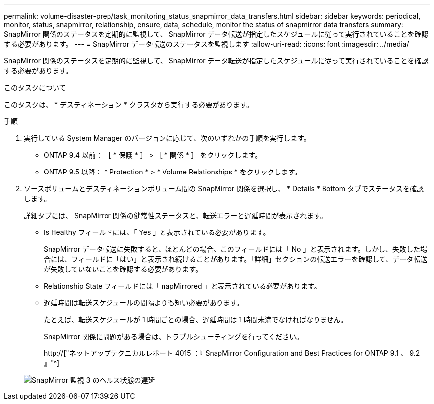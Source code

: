 ---
permalink: volume-disaster-prep/task_monitoring_status_snapmirror_data_transfers.html 
sidebar: sidebar 
keywords: periodical, monitor, status, snapmirror, relationship, ensure, data, schedule, monitor the status of snapmirror data transfers 
summary: SnapMirror 関係のステータスを定期的に監視して、 SnapMirror データ転送が指定したスケジュールに従って実行されていることを確認する必要があります。 
---
= SnapMirror データ転送のステータスを監視します
:allow-uri-read: 
:icons: font
:imagesdir: ../media/


[role="lead"]
SnapMirror 関係のステータスを定期的に監視して、 SnapMirror データ転送が指定したスケジュールに従って実行されていることを確認する必要があります。

.このタスクについて
このタスクは、 * デスティネーション * クラスタから実行する必要があります。

.手順
. 実行している System Manager のバージョンに応じて、次のいずれかの手順を実行します。
+
** ONTAP 9.4 以前： ［ * 保護 * ］ > ［ * 関係 * ］ をクリックします。
** ONTAP 9.5 以降： * Protection * > * Volume Relationships * をクリックします。


. ソースボリュームとデスティネーションボリューム間の SnapMirror 関係を選択し、 * Details * Bottom タブでステータスを確認します。
+
詳細タブには、 SnapMirror 関係の健常性ステータスと、転送エラーと遅延時間が表示されます。

+
** Is Healthy フィールドには、「 Yes 」と表示されている必要があります。
+
SnapMirror データ転送に失敗すると、ほとんどの場合、このフィールドには「 No 」と表示されます。しかし、失敗した場合には、フィールドに「はい」と表示され続けることがあります。「詳細」セクションの転送エラーを確認して、データ転送が失敗していないことを確認する必要があります。

** Relationship State フィールドには「 napMirrored 」と表示されている必要があります。
** 遅延時間は転送スケジュールの間隔よりも短い必要があります。
+
たとえば、転送スケジュールが 1 時間ごとの場合、遅延時間は 1 時間未満でなければなりません。

+
SnapMirror 関係に問題がある場合は、トラブルシューティングを行ってください。

+
http://["ネットアップテクニカルレポート 4015 ：『 SnapMirror Configuration and Best Practices for ONTAP 9.1 、 9.2 』"^]

+
image::../media/snapmirror_monitor_3_health_state_lag.gif[SnapMirror 監視 3 のヘルス状態の遅延]




